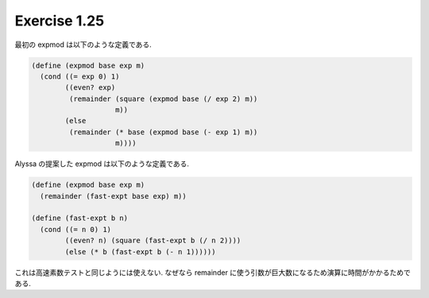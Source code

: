 Exercise 1.25
=====================

最初の expmod は以下のような定義である.

.. sourcecode:: scheme

   (define (expmod base exp m)
     (cond ((= exp 0) 1)
           ((even? exp)
            (remainder (square (expmod base (/ exp 2) m))
                       m))
           (else
            (remainder (* base (expmod base (- exp 1) m))
                       m))))

Alyssa の提案した expmod は以下のような定義である.

.. sourcecode:: scheme

   (define (expmod base exp m)
     (remainder (fast-expt base exp) m))

   (define (fast-expt b n)
     (cond ((= n 0) 1)
           ((even? n) (square (fast-expt b (/ n 2))))
           (else (* b (fast-expt b (- n 1))))))

これは高速素数テストと同じようには使えない.
なぜなら remainder に使う引数が巨大数になるため演算に時間がかかるためである.
